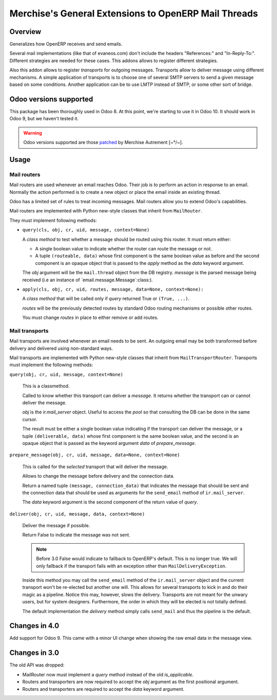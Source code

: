 =======================================================
 Merchise's General Extensions to OpenERP Mail Threads
=======================================================

Overview
========

Generalizes how OpenERP receives and send emails.

Several mail implementations (like that of evaneos.com) don't include the
headers "References:" and "In-Reply-To:".  Different strategies are needed for
these cases.  This addons allows to register different strategies.

Also this addon allows to register `transports` for outgoing messages.
Transports allow to deliver message using different mechanisms.  A simple
application of transports is to choose one of several SMTP servers to send a
given message based on some conditions.  Another application can be to use
LMTP instead of SMTP, or some other sort of bridge.


Odoo versions supported
=======================

This package has been thoroughly used in Odoo 8.  At this point, we're
starting to use it in Odoo 10.  It should work in Odoo 9, but we haven't
tested it.

.. warning:: Odoo versions supported are those patched__ by
   Merchise Autrement [~°/~].

__ https://github.com/merchise-autrement/odoo


Usage
=====

Mail routers
------------

Mail routers are used whenever an email reaches Odoo.  Their job is to perform
an action in response to an email.  Normally the action performed is to create
a new object or place the email inside an existing thread.

Odoo has a limited set of rules to treat incoming messages.  Mail routers
allow you to extend Odoo's capabilities.

Mail routers are implemented with Python new-style classes that inherit from
``MailRouter``.

They must implement following methods:

- ``query(cls, obj, cr, uid, message, context=None)``

  A *class method* to test whether a message should be routed using this
  router.  It must return either:

  - A single boolean value to indicate whether the router can route the
    message or not.

  - A tuple ``(routeable, data)`` whose first component is the same boolean
    value as before and the second component is an opaque object that is
    passed to the `apply` method as the `data` keyword argument.

  The `obj` argument will be the ``mail.thread`` object from the DB registry.
  `message` is the parsed message being received (i.e an instance of
  `email.message.Message`:class:).

- ``apply(cls, obj, cr, uid, routes, message, data=None, context=None):``

  A *class method* that will be called only if `query` returned True or
  ``(True, ...)``.

  `routes` will be the previously detected routes by standard Odoo routing
  mechanisms or possible other routes.

  You must change `routes` in place to either remove or add routes.


Mail transports
---------------

Mail transports are involved whenever an email needs to be sent.  An outgoing
email may be both transformed before delivery and delivered using non-standard
ways.

Mail transports are implemented with Python new-style classes that inherit
from ``MailTransportRouter``.  Transports must implement the following
methods:

``query(obj, cr, uid, message, context=None)``

   This is a classmethod.

   Called to know whether this transport can deliver a `message`.  It returns
   whether the transport can or cannot deliver the message.

   `obj` is the `ir.mail_server` object.  Useful to access the `pool` so that
   consulting the DB can be done in the same cursor.

   The result must be either a single boolean value indicating if the
   transport can deliver the message, or a tuple ``(deliverable, data)`` whose
   first component is the same boolean value, and the second is an opaque
   object that is passed as the keyword argument `data` of `prepare_message`.


``prepare_message(obj, cr, uid, message, data=None, context=None)``

   This is called for the *selected* transport that will deliver the message.

   Allows to change the message before delivery and the connection data.

   Return a named tuple ``(message, connection_data)`` that indicates the
   message that should be sent and the connection data that should be used as
   arguments for the ``send_email`` method of ``ir.mail_server``.

   The `data` keyword argument is the second component of the return value of
   `query`.


``deliver(obj, cr, uid, message, data, context=None)``

   Deliver the message if possible.

   Return False to indicate the message was not sent.

   .. note:: Before 3.0 False would indicate to fallback to OpenERP's default.
      This is no longer true.  We will only fallback if the transport fails
      with an exception other than ``MailDeliveryException``.

   Inside this method you may call the ``send_email`` method of the
   ``ir.mail_server`` object and the current transport won't be re-elected but
   another one will.  This allows for several transports to kick in and do
   their magic as a pipeline.  Notice this may, however, slows the delivery.
   Transports are not meant for the unwary users, but for system designers.
   Furthermore, the order in which they will be elected is not totally
   defined.

   The default implementation the `delivery` method simply calls
   ``send_mail`` and thus the pipeline is the default.


Changes in 4.0
==============

Add support for Odoo 9.  This came with a minor UI change when showing the raw
email data in the message view.


Changes in 3.0
==============

The old API was dropped:

- MailRouter now must implement a `query` method instead of the old
  `is_applicable`.

- Routers and transporters are now required to accept the `obj` argument as
  the first positional argument.

- Routers and transporters are required to accept the `data` keyword
  argument.

.. _buildout: http://buildout.org/
.. _OpenERP/Odoo: Odoo_
.. _OpenERP: Odoo_
.. _Odoo: http://github.com/odoo/odoo
.. _xoeuf: http://github.com/merchise-autrement/xoeuf

..
   Local Variables:
   ispell-dictionary: "en"
   End:
